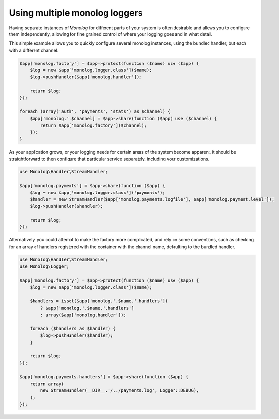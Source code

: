 Using multiple monolog loggers
==============================

Having separate instances of `Monolog` for different parts of your system is
often desirable and allows you to configure them independently, allowing for fine
grained control of where your logging goes and in what detail.

This simple example allows you to quickly configure several monolog instances,
using the bundled handler, but each with a different channel. 

.. code-block:: php

    $app['monolog.factory'] = $app->protect(function ($name) use ($app) {
        $log = new $app['monolog.logger.class']($name);
        $log->pushHandler($app['monolog.handler']);

        return $log;
    });

    foreach (array('auth', 'payments', 'stats') as $channel) {
        $app['monolog.'.$channel] = $app->share(function ($app) use ($channel) {
            return $app['monolog.factory']($channel);
        });
    }

As your application grows, or your logging needs for certain areas of the
system become apparent, it should be straightforward to then configure that
particular service separately, including your customizations.

.. code-block:: php

    use Monolog\Handler\StreamHandler;

    $app['monolog.payments'] = $app->share(function ($app) {
        $log = new $app['monolog.logger.class']('payments');
        $handler = new StreamHandler($app['monolog.payments.logfile'], $app['monolog.payment.level']);
        $log->pushHandler($handler);

        return $log;
    });

Alternatively, you could attempt to make the factory more complicated, and rely
on some conventions, such as checking for an array of handlers registered with
the container with the channel name, defaulting to the bundled handler.

.. code-block:: php
    
    use Monolog\Handler\StreamHandler;
    use Monolog\Logger;

    $app['monolog.factory'] = $app->protect(function ($name) use ($app) {
        $log = new $app['monolog.logger.class']($name);

        $handlers = isset($app['monolog.'.$name.'.handlers'])
            ? $app['monolog.'.$name.'.handlers']
            : array($app['monolog.handler']);

        foreach ($handlers as $handler) {
            $log->pushHandler($handler);
        }

        return $log;
    });

    $app['monolog.payments.handlers'] = $app->share(function ($app) {
        return array(
            new StreamHandler(__DIR__.'/../payments.log', Logger::DEBUG),
        );
    });


